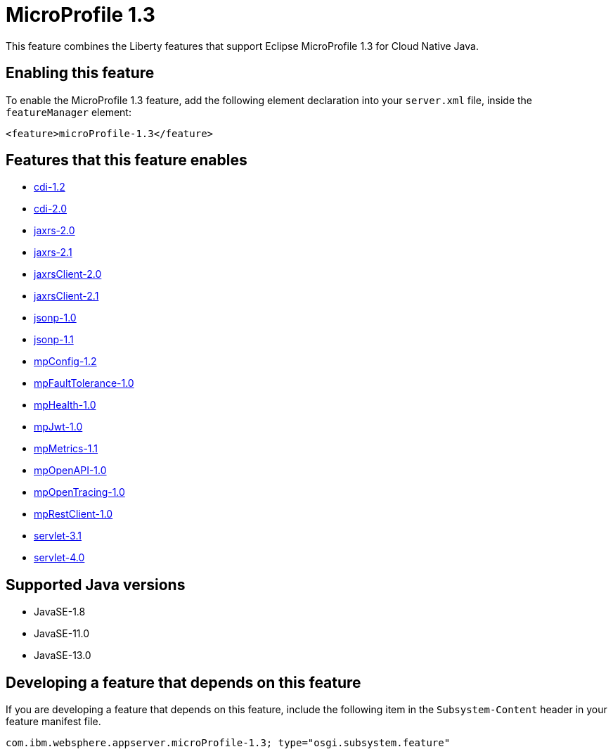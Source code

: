 = MicroProfile 1.3
:linkcss: 
:page-layout: feature
:nofooter: 

// tag::description[]
This feature combines the Liberty features that support Eclipse MicroProfile 1.3 for Cloud Native Java.

// end::description[]
// tag::enable[]
== Enabling this feature
To enable the MicroProfile 1.3 feature, add the following element declaration into your `server.xml` file, inside the `featureManager` element:


----
<feature>microProfile-1.3</feature>
----
// end::enable[]
// tag::apis[]
// end::apis[]
// tag::requirements[]

== Features that this feature enables
* <<../feature/cdi-1.2#,cdi-1.2>>
* <<../feature/cdi-2.0#,cdi-2.0>>
* <<../feature/jaxrs-2.0#,jaxrs-2.0>>
* <<../feature/jaxrs-2.1#,jaxrs-2.1>>
* <<../feature/jaxrsClient-2.0#,jaxrsClient-2.0>>
* <<../feature/jaxrsClient-2.1#,jaxrsClient-2.1>>
* <<../feature/jsonp-1.0#,jsonp-1.0>>
* <<../feature/jsonp-1.1#,jsonp-1.1>>
* <<../feature/mpConfig-1.2#,mpConfig-1.2>>
* <<../feature/mpFaultTolerance-1.0#,mpFaultTolerance-1.0>>
* <<../feature/mpHealth-1.0#,mpHealth-1.0>>
* <<../feature/mpJwt-1.0#,mpJwt-1.0>>
* <<../feature/mpMetrics-1.1#,mpMetrics-1.1>>
* <<../feature/mpOpenAPI-1.0#,mpOpenAPI-1.0>>
* <<../feature/mpOpenTracing-1.0#,mpOpenTracing-1.0>>
* <<../feature/mpRestClient-1.0#,mpRestClient-1.0>>
* <<../feature/servlet-3.1#,servlet-3.1>>
* <<../feature/servlet-4.0#,servlet-4.0>>
// end::requirements[]
// tag::java-versions[]

== Supported Java versions

* JavaSE-1.8
* JavaSE-11.0
* JavaSE-13.0
// end::java-versions[]
// tag::dependencies[]
// end::dependencies[]
// tag::feature-require[]

== Developing a feature that depends on this feature
If you are developing a feature that depends on this feature, include the following item in the `Subsystem-Content` header in your feature manifest file.


[source,]
----
com.ibm.websphere.appserver.microProfile-1.3; type="osgi.subsystem.feature"
----
// end::feature-require[]
// tag::spi[]
// end::spi[]

